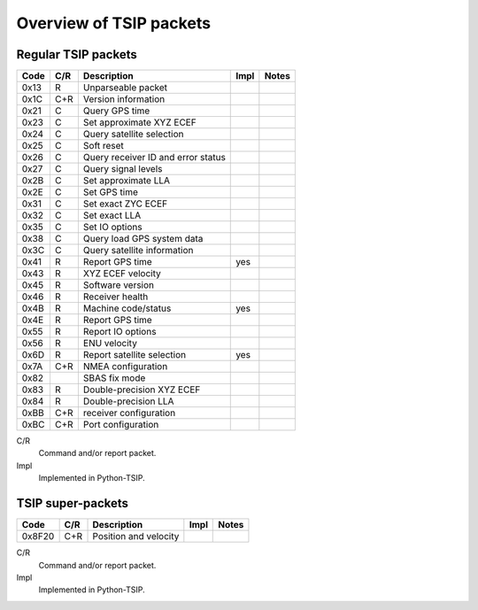 Overview of TSIP packets
------------------------

Regular TSIP packets
~~~~~~~~~~~~~~~~~~~~

======== === =================================== ==== =========================
Code     C/R Description                         Impl Notes
======== === =================================== ==== =========================
0x13       R Unparseable packet                  
0x1C     C+R Version information                 
0x21     C   Query GPS time
0x23     C   Set approximate XYZ ECEF
0x24     C   Query satellite selection
0x25     C   Soft reset
0x26     C   Query receiver ID and error status
0x27     C   Query signal levels
0x2B     C   Set approximate LLA
0x2E     C   Set GPS time
0x31     C   Set exact ZYC ECEF
0x32     C   Set exact LLA
0x35     C   Set IO options       
0x38     C   Query load GPS system data
0x3C     C   Query satellite information
0x41       R Report GPS time                     yes
0x43       R XYZ ECEF velocity
0x45       R Software version                         
0x46       R Receiver health
0x4B       R Machine code/status                 yes
0x4E       R Report GPS time
0x55       R Report IO options
0x56       R ENU velocity
0x6D       R Report satellite selection          yes
0x7A     C+R NMEA configuration
0x82         SBAS fix mode
0x83       R Double-precision XYZ ECEF
0x84       R Double-precision LLA
0xBB     C+R receiver configuration
0xBC     C+R Port configuration
======== === =================================== ==== =========================

C/R
    Command and/or report packet.

Impl
    Implemented in Python-TSIP.

TSIP super-packets
~~~~~~~~~~~~~~~~~~

======== === =================================== ==== =========================
Code     C/R Description                         Impl Notes
======== === =================================== ==== =========================
0x8F20   C+R Position and velocity
======== === =================================== ==== =========================

C/R
    Command and/or report packet.

Impl
    Implemented in Python-TSIP.
